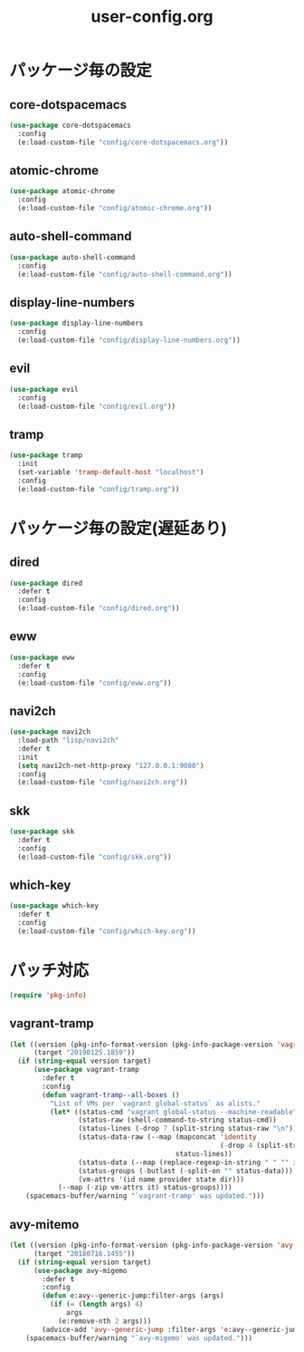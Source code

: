 #+TITLE: user-config.org
#+STARTUP: overview

* パッケージ毎の設定
** core-dotspacemacs
  #+BEGIN_SRC emacs-lisp
    (use-package core-dotspacemacs
      :config
      (e:load-custom-file "config/core-dotspacemacs.org"))
  #+END_SRC

** atomic-chrome
  #+BEGIN_SRC emacs-lisp
    (use-package atomic-chrome
      :config
      (e:load-custom-file "config/atomic-chrome.org"))
  #+END_SRC

** auto-shell-command
  #+BEGIN_SRC emacs-lisp
    (use-package auto-shell-command
      :config
      (e:load-custom-file "config/auto-shell-command.org"))
  #+END_SRC

** display-line-numbers
  #+BEGIN_SRC emacs-lisp
    (use-package display-line-numbers
      :config
      (e:load-custom-file "config/display-line-numbers.org"))
  #+END_SRC

** evil
  #+BEGIN_SRC emacs-lisp
    (use-package evil
      :config
      (e:load-custom-file "config/evil.org"))
  #+END_SRC

** tramp
  #+BEGIN_SRC emacs-lisp
    (use-package tramp
      :init
      (set-variable 'tramp-default-host "localhost")
      :config
      (e:load-custom-file "config/tramp.org"))
  #+END_SRC

* パッケージ毎の設定(遅延あり)
** dired
  #+BEGIN_SRC emacs-lisp
    (use-package dired
      :defer t
      :config
      (e:load-custom-file "config/dired.org"))
  #+END_SRC

** eww
  #+BEGIN_SRC emacs-lisp
    (use-package eww
      :defer t
      :config
      (e:load-custom-file "config/eww.org"))
  #+END_SRC

** navi2ch
  #+BEGIN_SRC emacs-lisp
    (use-package navi2ch
      :load-path "lisp/navi2ch"
      :defer t
      :init
      (setq navi2ch-net-http-proxy "127.0.0.1:9080")
      :config
      (e:load-custom-file "config/navi2ch.org"))
  #+END_SRC

** skk
  #+BEGIN_SRC emacs-lisp
    (use-package skk
      :defer t
      :config
      (e:load-custom-file "config/skk.org"))
  #+END_SRC

** which-key
  #+BEGIN_SRC emacs-lisp
    (use-package which-key
      :defer t
      :config
      (e:load-custom-file "config/which-key.org"))
  #+END_SRC

* パッチ対応
  #+BEGIN_SRC emacs-lisp
    (require 'pkg-info)
  #+END_SRC
** vagrant-tramp
   #+BEGIN_SRC emacs-lisp
     (let ((version (pkg-info-format-version (pkg-info-package-version 'vagrant-tramp)))
           (target "20190125.1859"))
       (if (string-equal version target)
           (use-package vagrant-tramp
             :defer t
             :config
             (defun vagrant-tramp--all-boxes ()
               "List of VMs per `vagrant global-status` as alists."
               (let* ((status-cmd "vagrant global-status --machine-readable")
                      (status-raw (shell-command-to-string status-cmd))
                      (status-lines (-drop 7 (split-string status-raw "\n")))
                      (status-data-raw (--map (mapconcat 'identity
                                                         (-drop 4 (split-string it ",")) ",")
                                              status-lines))
                      (status-data (--map (replace-regexp-in-string " " "" it) status-data-raw))
                      (status-groups (-butlast (-split-on "" status-data)))
                      (vm-attrs '(id name provider state dir)))
                 (--map (-zip vm-attrs it) status-groups))))
         (spacemacs-buffer/warning "`vagrant-tramp' was updated.")))
   #+END_SRC

** avy-mitemo
   #+BEGIN_SRC emacs-lisp
     (let ((version (pkg-info-format-version (pkg-info-package-version 'avy-migemo)))
           (target "20180716.1455"))
       (if (string-equal version target)
           (use-package avy-migemo
             :defer t
             :config
             (defun e:avy--generic-jump:filter-args (args)
               (if (= (length args) 4)
                   args
                 (e:remove-nth 2 args)))
             (advice-add 'avy--generic-jump :filter-args 'e:avy--generic-jump:filter-args))
         (spacemacs-buffer/warning "`avy-migemo' was updated.")))
   #+END_SRC

